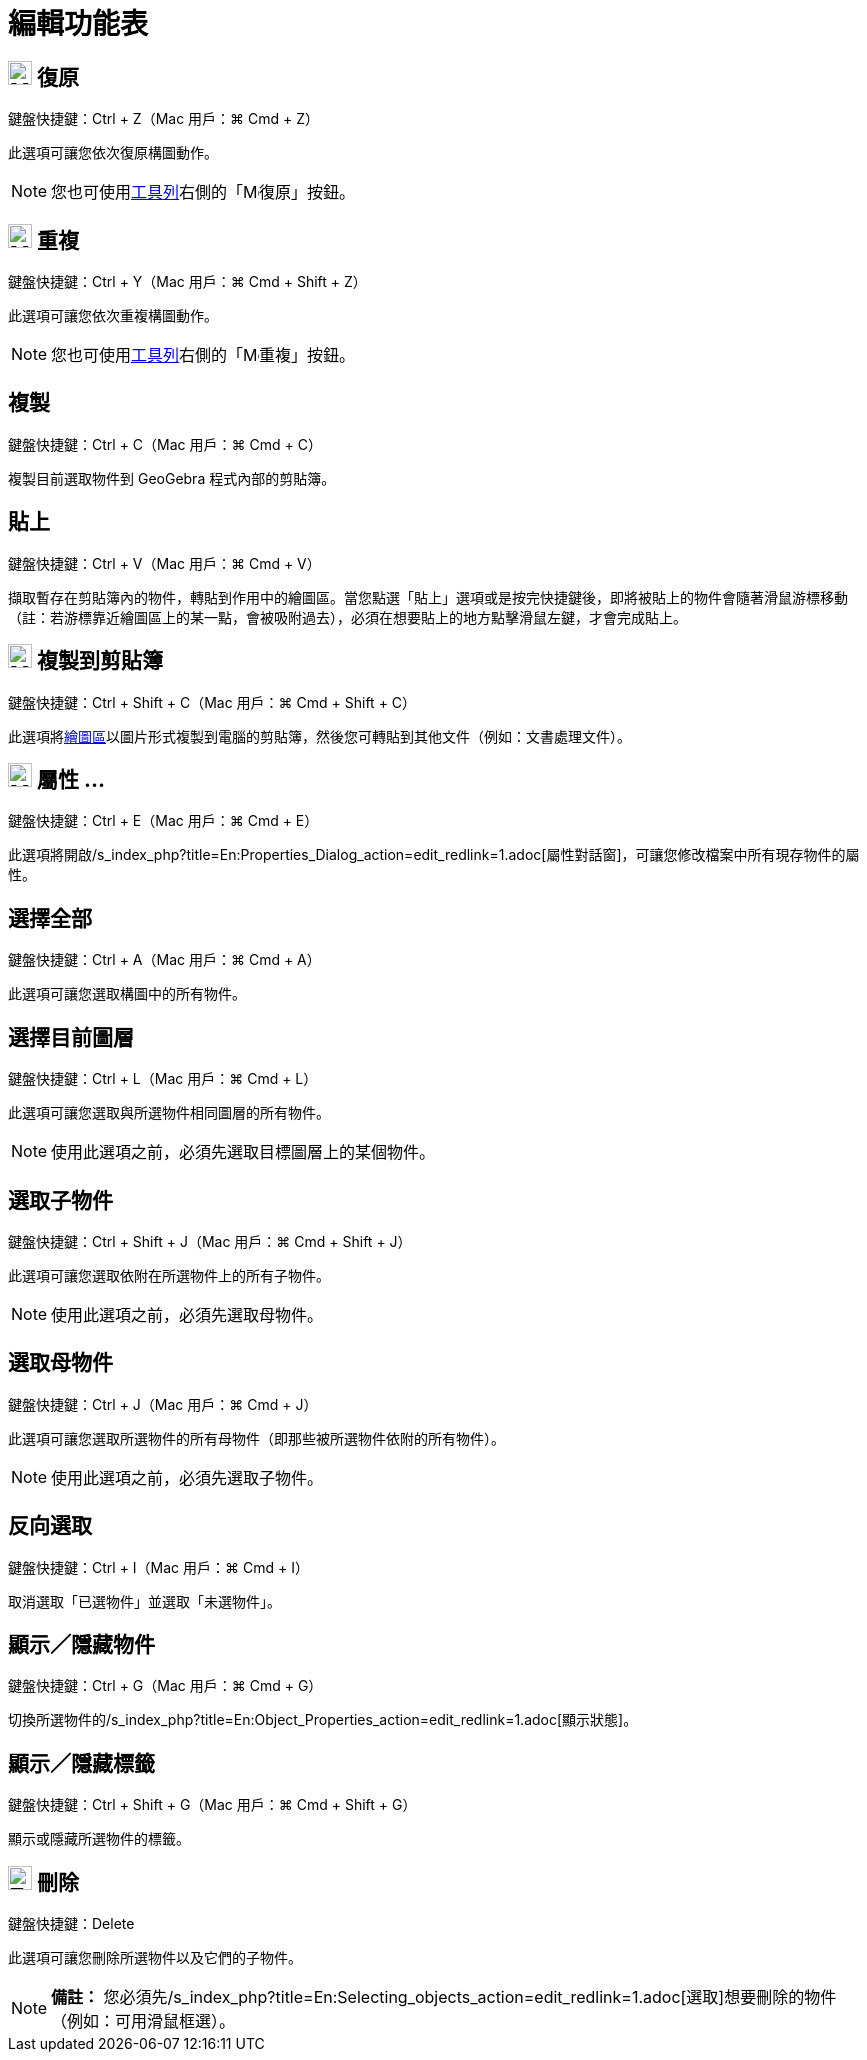 = 編輯功能表
:page-en: Edit_Menu
ifdef::env-github[:imagesdir: /zh/modules/ROOT/assets/images]

== image:Menu_Undo.png[Menu Undo.png,width=24,height=24] 復原

鍵盤快捷鍵：[.kcode]#Ctrl# + [.kcode]#Z#（Mac 用戶：[.kcode]#⌘ Cmd# + [.kcode]#Z#）

此選項可讓您依次復原構圖動作。

[NOTE]
====
您也可使用xref:/工具列.adoc[工具列]右側的「image:Menu_Undo.png[Menu Undo.png,width=16,height=16]復原」按鈕。

====

== image:Menu_Redo.png[Menu Redo.png,width=24,height=24] 重複

鍵盤快捷鍵：[.kcode]#Ctrl# + [.kcode]#Y#（Mac 用戶：[.kcode]#⌘ Cmd# + [.kcode]#Shift# + [.kcode]#Z#）

此選項可讓您依次重複構圖動作。

[NOTE]
====
您也可使用xref:/工具列.adoc[工具列]右側的「image:Menu_Redo.png[Menu Redo.png,width=16,height=16]重複」按鈕。

====

== 複製

鍵盤快捷鍵：[.kcode]#Ctrl# + [.kcode]#C#（Mac 用戶：[.kcode]#⌘ Cmd# + [.kcode]#C#）

複製目前選取物件到 GeoGebra 程式內部的剪貼簿。

== 貼上

鍵盤快捷鍵：[.kcode]#Ctrl# + [.kcode]#V#（Mac 用戶：[.kcode]#⌘ Cmd# + [.kcode]#V#）

擷取暫存在剪貼簿內的物件，轉貼到作用中的繪圖區。當您點選「貼上」選項或是按完快捷鍵後，即將被貼上的物件會隨著滑鼠游標移動（註：若游標靠近繪圖區上的某一點，會被吸附過去），必須在想要貼上的地方點擊滑鼠左鍵，才會完成貼上。

== image:Menu_Copy.png[Menu Copy.png,width=24,height=24] 複製到剪貼簿

鍵盤快捷鍵：[.kcode]#Ctrl# + [.kcode]#Shift# + [.kcode]#C#（Mac 用戶：[.kcode]#⌘ Cmd# + [.kcode]#Shift# + [.kcode]#C#）

此選項將xref:/繪圖區.adoc[繪圖區]以圖片形式複製到電腦的剪貼簿，然後您可轉貼到其他文件（例如：文書處理文件）。

== image:Menu_Properties.png[Menu Properties.png,width=24,height=24] 屬性 ...

鍵盤快捷鍵：[.kcode]#Ctrl# + [.kcode]#E#（Mac 用戶：[.kcode]#⌘ Cmd# + [.kcode]#E#）

此選項將開啟/s_index_php?title=En:Properties_Dialog_action=edit_redlink=1.adoc[屬性對話窗]，可讓您修改檔案中所有現存物件的屬性。

== 選擇全部

鍵盤快捷鍵：[.kcode]#Ctrl# + [.kcode]#A#（Mac 用戶：[.kcode]#⌘ Cmd# + [.kcode]#A#）

此選項可讓您選取構圖中的所有物件。

== 選擇目前圖層

鍵盤快捷鍵：[.kcode]#Ctrl# + [.kcode]#L#（Mac 用戶：[.kcode]#⌘ Cmd# + [.kcode]#L#）

此選項可讓您選取與所選物件相同圖層的所有物件。

[NOTE]
====
使用此選項之前，必須先選取目標圖層上的某個物件。

====

== 選取子物件

鍵盤快捷鍵：[.kcode]#Ctrl# + [.kcode]#Shift# + [.kcode]#J#（Mac 用戶：[.kcode]#⌘ Cmd# + [.kcode]#Shift# + [.kcode]#J#）

此選項可讓您選取依附在所選物件上的所有子物件。

[NOTE]
====
使用此選項之前，必須先選取母物件。

====

== 選取母物件

鍵盤快捷鍵：[.kcode]#Ctrl# + [.kcode]#J#（Mac 用戶：[.kcode]#⌘ Cmd# + [.kcode]#J#）

此選項可讓您選取所選物件的所有母物件（即那些被所選物件依附的所有物件）。

[NOTE]
====
使用此選項之前，必須先選取子物件。

====

== 反向選取

鍵盤快捷鍵：[.kcode]#Ctrl# + [.kcode]#I#（Mac 用戶：[.kcode]#⌘ Cmd# + [.kcode]#I#）

取消選取「已選物件」並選取「未選物件」。

== 顯示／隱藏物件

鍵盤快捷鍵：[.kcode]#Ctrl# + [.kcode]#G#（Mac 用戶：[.kcode]#⌘ Cmd# + [.kcode]#G#）

切換所選物件的/s_index_php?title=En:Object_Properties_action=edit_redlink=1.adoc[顯示狀態]。

== 顯示／隱藏標籤

鍵盤快捷鍵：[.kcode]#Ctrl# + [.kcode]#Shift# + [.kcode]#G#（Mac 用戶：[.kcode]#⌘ Cmd# + [.kcode]#Shift# + [.kcode]#G#）

顯示或隱藏所選物件的標籤。

== image:24px-Tool_Delete.gif[Tool Delete.gif,width=24,height=24] 刪除

鍵盤快捷鍵：[.kcode]#Delete#

此選項可讓您刪除所選物件以及它們的子物件。

[NOTE]
====

*備註：*
您必須先/s_index_php?title=En:Selecting_objects_action=edit_redlink=1.adoc[選取]想要刪除的物件（例如：可用滑鼠框選）。

====
